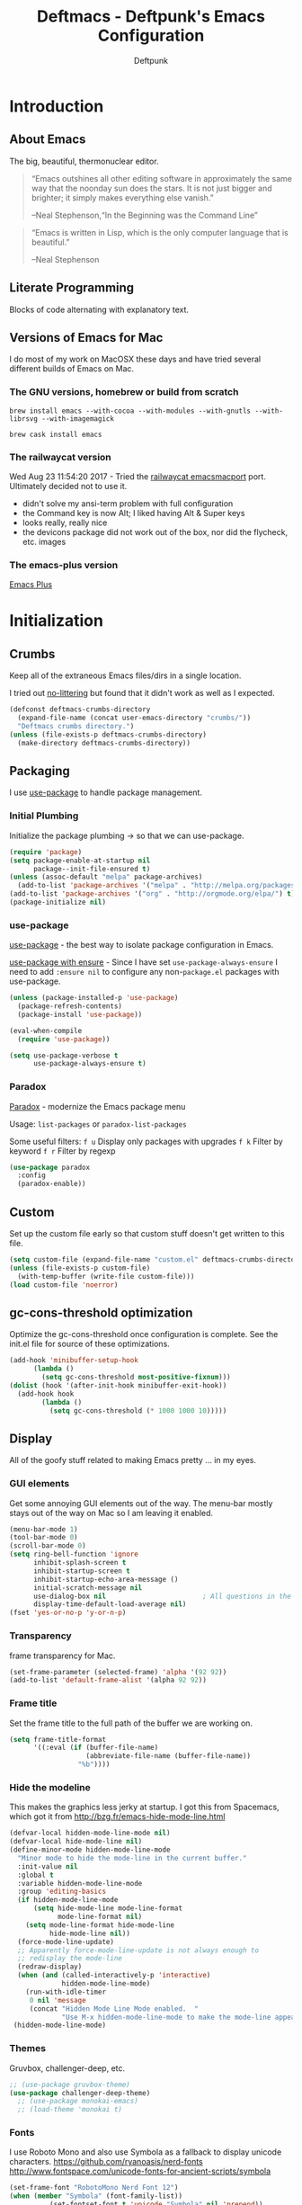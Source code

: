 #+TITLE: Deftmacs - Deftpunk's Emacs Configuration
#+AUTHOR: Deftpunk
#+STARTUP: content
#+OPTIONS: toc:4 :num:nil ^:nil
* Introduction
** About Emacs

The big, beautiful, thermonuclear editor.

#+begin_quote
“Emacs outshines all other editing software in approximately the same
way that the noonday sun does the stars. It is not just bigger and
brighter; it simply makes everything else vanish.”

--Neal Stephenson,“In the Beginning was the Command Line”
#+end_quote

#+begin_quote
“Emacs is written in Lisp, which is the only computer language that is
beautiful.”

--Neal Stephenson
#+end_quote

** Literate Programming

Blocks of code alternating with explanatory text.

** Versions of Emacs for Mac

I do most of my work on MacOSX these days and have tried several different builds
of Emacs on Mac.

*** The GNU versions, homebrew or build from scratch

=brew install emacs --with-cocoa --with-modules --with-gnutls --with-librsvg --with-imagemagick=

=brew cask install emacs=

*** The railwaycat version

Wed Aug 23 11:54:20 2017 - Tried the [[https://github.com/railwaycat/homebrew-emacsmacport][railwaycat emacsmacport]] port.  Ultimately decided
not to use it.

- didn't solve my ansi-term problem with full configuration
- the Command key is now Alt; I liked having Alt & Super keys
- looks really, really nice
- the devicons package did not work out of the box, nor did the flycheck, etc. images

*** The emacs-plus version

[[https://github.com/d12frosted/homebrew-emacs-plus][Emacs Plus]]

* Initialization
** Crumbs

Keep all of the extraneous Emacs files/dirs in a single location.

I tried out [[https://github.com/tarsius/no-littering][no-littering]] but found that it didn't work as well as I expected.

#+begin_src emacs-lisp :name crumbs
(defconst deftmacs-crumbs-directory
  (expand-file-name (concat user-emacs-directory "crumbs/"))
  "Deftmacs crumbs directory.")
(unless (file-exists-p deftmacs-crumbs-directory)
  (make-directory deftmacs-crumbs-directory))
#+end_src

** Packaging

I use [[https://github.com/jwiegley/use-package][use-package]] to handle package management.

*** Initial Plumbing

Initialize the package plumbing -> so that we can use-package.

#+begin_src emacs-lisp :name package-plumbing
(require 'package)
(setq package-enable-at-startup nil
      package--init-file-ensured t)
(unless (assoc-default "melpa" package-archives)
  (add-to-list 'package-archives '("melpa" . "http://melpa.org/packages/") t))
(add-to-list 'package-archives '("org" . "http://orgmode.org/elpa/") t)
(package-initialize nil)
#+end_src

*** use-package

[[https://github.com/jwiegley/use-package][use-package]] - the best way to isolate package configuration in Emacs.

[[https://emacs.stackexchange.com/questions/26810/why-doesnt-use-package-dired-work-for-me/26830#26830][use-package with ensure]] - Since I have set =use-package-always-ensure=
I need to add =:ensure nil= to configure any non-=package.el= packages
with use-package.

#+begin_src emacs-lisp :name use-package
(unless (package-installed-p 'use-package)
  (package-refresh-contents)
  (package-install 'use-package))

(eval-when-compile
  (require 'use-package))

(setq use-package-verbose t
      use-package-always-ensure t)
#+end_src

*** Paradox

[[https://github.com/Malabarba/paradox/][Paradox]] - modernize the Emacs package menu

Usage:
=list-packages= or =paradox-list-packages=

Some useful filters:
=f u= Display only packages with upgrades
=f k= Filter by keyword
=f r= Filter by regexp

#+begin_src emacs-lisp :name paradox
  (use-package paradox
    :config
    (paradox-enable))
#+end_src

** Custom

Set up the custom file early so that custom stuff doesn't get written to this file.

#+begin_src emacs-lisp :name custom
(setq custom-file (expand-file-name "custom.el" deftmacs-crumbs-directory))
(unless (file-exists-p custom-file)
  (with-temp-buffer (write-file custom-file)))
(load custom-file 'noerror)
#+end_src

** gc-cons-threshold optimization

Optimize the gc-cons-threshold once configuration is complete.  See the init.el file for source of these
optimizations.

#+begin_src emacs-lisp :name gc-cons-threshold
(add-hook 'minibuffer-setup-hook
	  (lambda ()
	    (setq gc-cons-threshold most-positive-fixnum)))
(dolist (hook '(after-init-hook minibuffer-exit-hook))
  (add-hook hook
	    (lambda ()
	      (setq gc-cons-threshold (* 1000 1000 10)))))
#+end_src

** Display

All of the goofy stuff related to making Emacs pretty ... in my eyes.

*** GUI elements

Get some annoying GUI elements out of the way.  The menu-bar mostly stays out of the way on Mac so I am
leaving it enabled.

#+begin_src emacs-lisp :name gui-elements
(menu-bar-mode 1)
(tool-bar-mode 0)
(scroll-bar-mode 0)
(setq ring-bell-function 'ignore
      inhibit-splash-screen t
      inhibit-startup-screen t
      inhibit-startup-echo-area-message ()
      initial-scratch-message nil
      use-dialog-box nil                        ; All questions in the minibuffer
      display-time-default-load-average nil)
(fset 'yes-or-no-p 'y-or-n-p)
#+end_src

*** Transparency

frame transparency for Mac.

#+begin_src emacs-lisp :name transparency
(set-frame-parameter (selected-frame) 'alpha '(92 92))
(add-to-list 'default-frame-alist '(alpha 92 92))
#+end_src

*** Frame title

Set the frame title to the full path of the buffer we are working on.

#+begin_src emacs-lisp :name frame-title
(setq frame-title-format
      '((:eval (if (buffer-file-name)
                   (abbreviate-file-name (buffer-file-name))
                 "%b"))))
#+end_src

*** Hide the modeline

This makes the graphics less jerky at startup.  I got this from Spacemacs, which got it from
http://bzg.fr/emacs-hide-mode-line.html

#+begin_src emacs-lisp :name hide modeline
(defvar-local hidden-mode-line-mode nil)
(defvar-local hide-mode-line nil)
(define-minor-mode hidden-mode-line-mode
  "Minor mode to hide the mode-line in the current buffer."
  :init-value nil
  :global t
  :variable hidden-mode-line-mode
  :group 'editing-basics
  (if hidden-mode-line-mode
      (setq hide-mode-line mode-line-format
            mode-line-format nil)
    (setq mode-line-format hide-mode-line
          hide-mode-line nil))
  (force-mode-line-update)
  ;; Apparently force-mode-line-update is not always enough to
  ;; redisplay the mode-line
  (redraw-display)
  (when (and (called-interactively-p 'interactive)
             hidden-mode-line-mode)
    (run-with-idle-timer
     0 nil 'message
     (concat "Hidden Mode Line Mode enabled.  "
             "Use M-x hidden-mode-line-mode to make the mode-line appear."))))
 (hidden-mode-line-mode)
#+end_src

*** Themes

Gruvbox, challenger-deep, etc.

#+begin_src emacs-lisp :name gruvbox
;; (use-package gruvbox-theme)
(use-package challenger-deep-theme)
  ;; (use-package monokai-emacs)
  ;; (load-theme 'monokai t)
#+end_src

*** Fonts

I use Roboto Mono and also use Symbola as a fallback to display unicode characters.
https://github.com/ryanoasis/nerd-fonts
http://www.fontspace.com/unicode-fonts-for-ancient-scripts/symbola

#+begin_src emacs-lisp :name fonts
(set-frame-font "RobotoMono Nerd Font 12")
(when (member "Symbola" (font-family-list))
	      (set-fontset-font t 'unicode "Symbola" nil 'prepend))
#+end_src

*** Spaceline dependencies

Some things that Spaceline and Spaceline-all-the-icons need before initializing.

[[https://github.com/domtronn/all-the-icons.el][all-the-icons]] - A utility package to collect various
Icon Fonts and propertize them within Emacs.

#+begin_src emacs-lisp :name all-the-icons.el
(use-package all-the-icons)
#+end_src

[[https://github.com/syohex/emacs-anzu][Anzu]] - Show the total number of search hits and where you are in the modeline.

#+begin_src emacs-lisp :name anzu
(use-package anzu
  :defer t
  :config
  (global-anzu-mode +1))
#+end_src

[[https://www.emacswiki.org/emacs/info+.el][info+]] - Extensions to info.el by Drew Adams.

#+begin_src emacs-lisp :name info+
(use-package info+)
#+end_src

*** Spaceline

[[https://github.com/TheBB/spaceline][Spaceline]] - The Powerline theme from Spacemacs

#+begin_src emacs-lisp :name Spaceline
(use-package spaceline)
(require 'spaceline-config)
(spaceline-emacs-theme)
(spaceline-helm-mode)
(spaceline-info-mode)  ; depends on info+

(spaceline-toggle-anzu-on)
(spaceline-toggle-auto-compile-on)
(spaceline-toggle-buffer-modified-on)
(spaceline-toggle-buffer-size-on)
(spaceline-toggle-buffer-id-on)
(spaceline-toggle-remote-host-on)
(spaceline-toggle-major-mode-on)
(spaceline-toggle-flycheck-error-on)
(spaceline-toggle-flycheck-warning-on)
(spaceline-toggle-flycheck-info-on)
(spaceline-toggle-minor-modes-on)
(spaceline-toggle-version-control-on)
(spaceline-toggle-which-function-on)
(spaceline-toggle-python-pyvenv-on)
(spaceline-toggle-selection-info-on)
(spaceline-toggle-buffer-encoding-abbrev-on)
(spaceline-toggle-line-column-on)
(spaceline-toggle-buffer-position-on)
(spaceline-toggle-projectile-root-on)

(spaceline-toggle-process-off)

(spaceline-compile)
#+end_src

*** spaceline-all-the-icons

[[https://github.com/domtronn/spaceline-all-the-icons.el][spaceline-all-the-icons]] - A Spaceline mode line theme using All The Icons for Emacs.

NOTE: The combination of Spaceline and spaceline-all-the-icons adds a significant amount of time to the
startup of Emacs.

#+begin_src emacs-lisp :name spaceline-all-the-icons
(use-package spaceline-all-the-icons
  :after spaceline
  :config
  (spaceline-all-the-icons--setup-package-updates)
  (spaceline-all-the-icons--setup-git-ahead)

  ;; enable some segments
  (spaceline-toggle-all-the-icons-bookmark-on)

  (spaceline-all-the-icons-theme))
#+end_src

** Libraries and general dependencies

*** Exec Path

[[https://github.com/purcell/exec-path-from-shell][exec-path-from-shell]] - Make Emacs use the $PATH set up by the users shell.
Load exec-path-from-shell early in case we need it.  Otherwise things like magit have a hard time
finding git in MacOSX.

#+begin_src emacs-lisp :name exec-path-from-shell
(use-package exec-path-from-shell
  :init
  (setq exec-path-from-shell-check-startup-files nil)
  ;; Set up correct PATH, etc. for Mac
  (when (memq window-system '(mac ns))
    (exec-path-from-shell-initialize)))
#+end_src

*** Crux

[[https://github.com/bbatsov/crux][Crux]] - A collection of ridiculously useful extensions.

#+begin_src emacs-lisp :name crux library
(use-package crux
  :config
  (crux-reopen-as-root-mode))
#+end_src

*** popwin

[[https://github.com/m2ym/popwin-el][popwin-el]] - A popup window manager for Emacs; helps with all of the windows that magically pop in and out.

#+begin_src emacs-lisp :name popwin
(use-package popwin
 :config
 (popwin-mode 1))
#+end_src

*** which-key

[[https://github.com/justbur/emacs-which-key][emacs-which-key]] - Displays available keybindings in a popup.

#+begin_src emacs-lisp :name which-key
(use-package which-key
    :defer t
    :init
    (setq which-key-idle-delay 0.5)
    (which-key-mode))
#+end_src

*** Deftmacs Libraries

Add my library of functions and miscellaneous.

#+begin_src emacs-lisp :name deftlisp
(defconst my-library (expand-file-name "lib" user-emacs-directory))
(add-to-list 'load-path my-library)
(require 'misc-functions)
#+end_src

** Defaults and Settings

What Operating System are we on?

#+begin_src emacs-lisp :name operating-systems
(defconst *is-a-mac* (eq system-type 'darwin))
(defconst *is-a-penguin* (eq system-type 'gnu/linux))
(defconst *is-a-windoze* (eq system-type 'windwos-nt))
#+end_src

*** Autosave

*** Backups

Change where all of the backup files go.  Usually Emacs dumps them in the current directory with a ~
ending, cluttering up the file system.  The following dumps in a directory under our crumbs directory.

#+begin_src emacs-lisp :name Backups
  (defconst deftmacs-backups-dir (expand-file-name "backups/" deftmacs-crumbs-directory))
  (make-directory deftmacs-backups-dir t)
  (setq backup-directory-alist `(("." . ,deftmacs-backups-dir)))
  (setq tramp-backup-directory-alist `(("." . ,deftmacs-backups-dir)))

  (setq backup-by-copying   t                         ; don't clobber symlinks
        delete-old-versions -1
        kept-new-versions   6
        kept-old-versions   2
        version-control     t)
#+end_src

*** Bells

Bells should never go off.

#+begin_src emacs-lisp :name bells
  (setq ring-bell-function 'ignore)
  (setq visible-bell t)
#+end_src

*** Clipboard

All of the mess that we have to do to make system clipboard access work.

#+begin_src emacs-lisp :name clipboard
  ;; Some functions from http://writequit.org/org/settings.html#sec-1
  ;; for copy/paste on a Mac.
  (setq x-select-enable-clipboard t
        x-select-enable-primary t
        x-select-request-type '(UTF8_STRING COMPOUND_TEXT TEXT STRING)
        save-interprogram-paste-before-kill t
        mouse-yank-at-point t)

  (defun copy-from-osx ()
    "Handle copy/paste intelligently on osx."
    (let ((pbpaste (purecopy "/usr/bin/pbpaste")))
      (if (and (eq system-type 'darwin)
               (file-exists-p pbpaste))
          (let ((tramp-mode nil)
                (default-directory "~"))
            (shell-command-to-string pbpaste)))))

  (defun paste-to-osx (text &optional push)
    (let ((process-connection-type nil))
      (let ((proc (start-process "pbcopy" "*Messages*" "/usr/bin/pbcopy")))
        (process-send-string proc text)
        (process-send-eof proc))))

  (setq interprogram-cut-function 'paste-to-osx
        interprogram-paste-function 'copy-from-osx)
#+end_src

*** Comment column

Column to indent right-margins to.

#+begin_src emacs-lisp :name Emacs defaults
  (setq-default comment-column 79)
#+end_src

*** Compilation

#+begin_src emacs-lisp :name compilation
  (setq compilation-context-lines 2
        compilation-error-screen-columns nil
        compilation-scroll-output t)
#+end_src

*** Cursors

Cursors should *NEVER* blink.

#+begin_src emacs-lisp :name cursors
  (blink-cursor-mode 0)
  (when (display-graphic-p)
    (setq-default cursor-type 'box))
  (setq x-stretch-cursor 1)          ; draw the block cursor as wide as the glyph under it.
#+end_src

*** Encoding

Set all the things to utf-8

#+begin_src emacs-lisp :name Encoding
(setq locale-coding-system 'utf-8)
(set-terminal-coding-system 'utf-8)
(set-keyboard-coding-system 'utf-8)
(set-selection-coding-system 'utf-8)
(prefer-coding-system 'utf-8)
(set-language-environment "UTF-8")
#+end_src

*** Files and buffers

#+begin_src emacs-lisp :name files and buffers
  (setq kill-read-only-ok                  t            ; don't error when killing a read-only text
        large-file-warning-threshold       100000000    ; warn when opening files bigger than 100MB
        confirm-nonexistent-file-or-buffer nil          ; don't ask to create files/buffers
        )

  ;; don't ask to kill buffers
  (setq kill-buffer-query-functions
        (remq 'process-kill-buffer-query-function
              kill-buffer-query-functions))
#+end_src

*** Fringe

Set the left fringe width to something big enough for line numbers, flycheck and git-gutter

#+begin_src emacs-lisp :name fringe-width
  (setq-default left-fringe-width 15)
#+end_src

*** Miscellaneous settings

#+begin_src emacs-lisp :name miscellaneous settings
  ;; Enable disabled commands
  ;; To protect new users from destructive commands, some commands are turned
  ;; off by default, turn them back on.
  (setq disabled-command-function nil)

  ;; Some miscellaneous settings
  (setq transient-mark-mode   t                     ; if you change focus disable the current mark
        line-move-visual      t                     ; move around lines based on how they are displayed
        random                t                     ; seed the random number generator
        apropos-do-all        t                     ; search for everything.
        fill-column           105
        recenter-positions    '(top middle bottom)  ; make =C-l= start at the top instead of the middle.
        )

  (setq tab-always-indent 'complete
        confirm-nonexistent-file-or-buffer nil   ; don't ask to create a buffer
        vc-follow-symlinks t                     ; follow symlinks automatically
        recentf-max-saved-items 5000             ; same up to 5000 recent files
        eval-expression-print-length nil         ; do not truncate printed expressions
        eval-expression-print-level nil          ; print nested expressions
        kill-ring-max 5000                       ; truncate kill ring after 5000 entries
        mark-ring-max 5000                       ; truncate mark ring after 5000 entries
        load-prefer-newer t                      ; prefer newer .el instead of the .elc
        switch-to-buffer-preserve-window-point t
        )

  ;; don't ask to kill buffers
  (setq kill-buffer-query-functions
        (remq 'process-kill-buffer-query-function
              kill-buffer-query-functions))


  ;;
  (setq set-mark-command-repeat-pop 't)
#+end_src

*** Mouse

#+begin_src emacs-lisp :name Emacs defaults
  (setq mouse-yank-at-point nil                  ; yank at mouse click
        confirm-nonexistent-file-or-buffer nil   ; don't ask to create files/buffers
        make-pointer-invisible t                 ; hide the mouse while typing
        )
#+end_src

*** Scrolling

Smooth scrolling is another detail that is somehow a mess in Emacs.

#+begin_src emacs-lisp :name scrolling
  (setq scroll-margin                    0
        scroll-conservatively            100000
        scroll-preserve-screen-position  1
        mouse-wheel-scroll-amount '(1 ((shift) . 5) ((control))) ;make mouse scrolling smooth
        )
#+end_src

*** tabs vs spaces

That other religious war - tabs and spaces - I am on team spaces.

#+begin_src emacs-lisp :name spaces
  (setq-default tab-width 4)
  (setq-default indent-tabs-mode nil)
  (setq c-basic-offset 4)
#+end_src

** Emacs minor modes

Configuration for Emacs minor modes that come with Emacs.

*** abbreviations

#+begin_src emacs-lisp :name abbreviations
  (setq abbrev-file-name (expand-file-name "abbrev_defs" user-emacs-directory)
        default-abbrev-mode t
        save-abbrevs 'silently)
  (diminish 'abbrev-mode)
#+end_src

*** auto-fill

#+begin_src emacs-lisp :name auto-fill
  (diminish 'auto-fill-mode)
  (diminish 'auto-fill-function)
#+end_src

*** auto-revert

Automatically reload a file if its changed outside of Emacs.

#+begin_src emacs-lisp :name auto-revert
  (global-auto-revert-mode 1)
  (diminish 'auto-revert-mode)
#+end_src

*** bookmarks

#+begin_src emacs-lisp :name bookmarks
  (setq bookmark-default-file (expand-file-name "bookmarks" user-emacs-directory))
  (use-package bookmark+
    :config
    (setq bookmark-version-control t
          bookmark-save-flag 1))
#+end_src

*** debugger

#+begin_src emacs-lisp :name debugger
  ;; Hurray!  The debugger displays line numbers!!  Thank you
  ;; https://github.com/wasamasa/dotemacs/blob/master/init.org
  (with-eval-after-load 'debug
    (defun debugger-setup-buffer (debugger-args)
      "Initialize the `*Backtrace*' buffer for entry to the debugger.
                            That buffer should be current already."
      (setq buffer-read-only nil)
      (erase-buffer)
      (set-buffer-multibyte t)        ;Why was it nil ?  -stef
      (setq buffer-undo-list t)
      (let ((standard-output (current-buffer))
            (print-escape-newlines t)
            (print-level 8)
            (print-length 50))
        (backtrace))
      (goto-char (point-min))
      (delete-region (point)
                     (progn
                       (search-forward "\n  debug(")
                       (forward-line (if (eq (car debugger-args) 'debug)
                                         2    ; Remove implement-debug-on-entry frame.
                                       1))
                       (point)))
      (insert "Debugger entered")
      ;; lambda is for debug-on-call when a function call is next.
      ;; debug is for debug-on-entry function called.
      (pcase (car debugger-args)
        ((or `lambda `debug)
         (insert "--entering a function:\n"))
        ;; Exiting a function.
        (`exit
         (insert "--returning value: ")
         (setq debugger-value (nth 1 debugger-args))
         (prin1 debugger-value (current-buffer))
         (insert ?\n)
         (delete-char 1)
         (insert ? )
         (beginning-of-line))
        ;; Debugger entered for an error.
        (`error
         (insert "--Lisp error: ")
         (prin1 (nth 1 debugger-args) (current-buffer))
         (insert ?\n))
        ;; debug-on-call, when the next thing is an eval.
        (`t
         (insert "--beginning evaluation of function call form:\n"))
        ;; User calls debug directly.
        (_
         (insert ": ")
         (prin1 (if (eq (car debugger-args) 'nil)
                    (cdr debugger-args) debugger-args)
                (current-buffer))
         (insert ?\n)))
      ;; After any frame that uses eval-buffer,
      ;; insert a line that states the buffer position it's reading at.
      (save-excursion
        (let ((tem eval-buffer-list))
          (while (and tem
                      (re-search-forward "^  eval-\\(buffer\\|region\\)(" nil t))
            (beginning-of-line)
            (insert (format "Error at line %d in %s: "
                            (with-current-buffer (car tem)
                              (line-number-at-pos (point)))
                            (with-current-buffer (car tem)
                              (buffer-name))))
            (pop tem))))
      (debugger-make-xrefs)))
#+end_src

*** delete-selection-mode

Turn this on so that we can delete regions using the *Delete* key

#+begin_src emacs-lisp :name delete-selection-mode
  (delete-selection-mode 1)
#+end_src

*** Dired

Directory listing in Emacs.

#+begin_src emacs-lisp :name Dired
  (use-package dired
    :ensure nil
      :init
      ;; Omit the . and .. files.
      (setq-default dired-omit-mode t)
      (setq-default dired-omit-verbose nil)
      (setq-default dired-omit-files "^\\.$\\|^\\.\\.$")

      ;; Use gls on a Mac
      (when *is-a-mac*
        (if (executable-find "gls")
            (progn
              (setq insert-directory-program "gls")
              (setq dired-listing-switches "-lFaGh1v --group-directories-first"))
          (setq dired-listing-switches "-ahlF"))))
#+end_src

**** dired-subtree

[[https://github.com/Fuco1/dired-hacks#dired-subtree][dired-subtree]] - Show subtree under directory in dired

#+begin_src emacs-lisp :name dired-subtree
(use-package dired-subtree
  :config
  (bind-keys :map dired-mode-map
             ("i" . dired-subtree-insert)
             (";" . dired-subtree-remove)))
#+end_src

**** WDired

Writeable Dired - Edit a Dired buffer just like any other bother using a binding.

Mastering Emacs has a good article on its configuration and usage - [[https://masteringemacs.org/article/wdired-editable-dired-buffers][WDired]]

#+begin_src emacs-lisp :name wdired
  (use-package wdired
    :init
    (setq wdired-allow-to-change-permissions t
          wdired-use-interactive-rename t
          wdired-confirm-overwrite t
          wdired-use-dired-vertical-movement t))
#+end_src

**** peep-dired

[[https://github.com/asok/peep-dired][peep-dired]] - Preview files from dired.

#+begin_src emacs-lisp :name peep-dired
  (use-package peep-dired
    :ensure t
    :defer t
    :bind (:map dired-mode-map
                ("P" . peep-dired))
    :init
    (setq peep-dired-cleanup-on-disable t
          peep-dired-cleanup-eagerly t
          peep-dired-enable-on-directories t
          peep-dired-ignored-extensions '("mkv" "iso" "mp4" "pyc")))
#+end_src

*** ediff

I really like ediff but I want the split to be vertical not horizontal -
perversly, in Emacs, "horizontal" is vertical everywhere else.

[[https://coderwall.com/p/mcrwag/use-magit-ediff-to-resolve-merge-conflicts][magit + ediff]] - Use the two together to resolve merge conflicts.

#+begin_src emacs-lisp :name ediff
  (use-package ediff
    :defer t
    :init
    (setq ediff-split-window-function 'split-window-horizontally
          ediff-use-long-help-message 1
          ediff-diff-options "-w"

          ;; This makes the control panel show up inside the original frame.
          ediff-window-setup-function 'ediff-setup-windows-plain)
    :config
    (add-hook 'ediff-after-quit-hook-internal 'winner-undo))
#+end_src

*** eldoc

minibuffer hints when working with emacs lisp.

#+begin_src emacs-lisp :name eldoc
  (use-package "eldoc"
    :diminish eldoc-mode
    :commands turn-on-eldoc-mode
    :defer t
    :init
    (setq eldoc-idle-delay 0.1))
#+end_src

*** eww

[[https://www.gnu.org/software/emacs/manual/html_node/eww/index.html#Top][Emacs Web Wowser]] - The Emacs web browser

#+begin_src emacs-lisp :name eww
  (use-package eww
    :defer t
    :config
    (define-key eww-mode-map "o" 'eww)
    (define-key eww-mode-map "O" 'eww-browse-with-external-browser)

    ;; https://github.com/m00natic/eww-lnum
    (use-package eww-lnum
      :defer t
      :init
      (eval-after-load "eww"
        '(progn
           (define-key eww-mode-map "f" 'eww-lnum-follow)
           (define-key eww-mode-map "F" 'eww-lnum-universal)))))
#+end_src

*** finder

Adds a neat way to look at just the Commentary section - http://irreal.org/blog/?p=6248

#+begin_src emacs-lisp :name finder
  (use-package finder
    :bind (
           :map help-mode-map
           ("C-c" . finder-commentary)
           ("C-l" . find-library)))
#+end_src

*** Help Mode

Some packages and utilities to help with Help Mode

**** help+

[[https://www.emacswiki.org/emacs/help+.el][help+]]

The following bindings are made here:

   `C-h u'      `manual-entry'
   `C-h C-a'    `apropos'
   `C-h C-l'    `locate-library'
   `C-h RET'    `help-on-click/key'
   `C-h M-a'    `apropos-documentation'
   `C-h M-o'    `pop-to-help-toggle'
   `C-h C-M-a'  `tags-apropos'
   [mouse-1]    `mouse-help-on-click' (non-mode-line)
   [mouse-1]    `mouse-help-on-mode-line-click' (mode-line)

#+begin_src emacs-lisp :name help-plus
  (use-package help+)
#+end_src

**** help-fns

[[https://www.emacswiki.org/emacs/help-fns+.el][help-fns]]

Keys bound here:

   `C-h B'      `describe-buffer'
   `C-h c'      `describe-command'     (replaces `describe-key-briefly')
   `C-h o'      `describe-option'
   `C-h C-c'    `describe-key-briefly' (replaces `C-h c')
   `C-h C-o'    `describe-option-of-type'
   `C-h M-c'    `describe-copying'     (replaces `C-h C-c')
   `C-h M-f'    `describe-file'
   `C-h M-k'    `describe-keymap'
   `C-h M-l'    `find-function-on-key'

   #+begin_src emacs-lisp :name help-fns
     (use-package help-fns+)
   #+end_src
*** info

Do some fancy things with Info docs.  The "o" character in the Info mode map
triggers ace-link.

#+begin_src emacs-lisp :name Info
  (use-package info
    :bind (:map Info-mode-map
                ("h" . backward-char)
                ("l" . forward-char)
                ("g" . beginning-of-buffer)
                ("G" . end-of-buffer)
                ("j" . next-line)
                ("k" . previous-line)
                ("a" . beginning-of-line)
                ("e" . end-of-line)
                ("]" . ora-para-down)
                ("[" . ora-para-up)))
#+end_src

*** midnight

Clean up obsolete buffers.

#+begin_src emacs-lisp :name midnight
  (use-package midnight)
#+end_src

*** saveplace

Save our position between sessions

#+begin_src emacs-lisp :name saveplace
  (use-package saveplace
    :init
    ;; Keep Emacs from being slow to exit after enabling saveplace.
    (setq save-place-forget-unreadable-files nil)
    (setq save-place-file (expand-file-name "savedplaces" deftmacs-crumbs-directory))
    :config
    (save-place-mode 1))
#+end_src

*** size-inidication-mode

Show the file size.

#+begin_src emacs-lisp :name size-indication-mode
  (size-indication-mode t)
  (diminish 'size-indication-mode)
#+end_src

*** visual-line-mode

"Soft" wrapping of lines

#+begin_src emacs-lisp :name visual-line-mode
;; Little arrows in the fringe.
(setq visual-line-fringe-indicators '(left-curly-arrow right-curly-arrow))
#+end_src

*** whitespace

Manage and show whitespace.

#+begin_src emacs-lisp :name whitespace
  (use-package whitespace
    :defer t
    :diminish global-whitespace-mode
    :init
    (progn
      (setq whitespace-style '(face tabs trailing lines tab-mark)
            whitespace-line-column 105))
    :config
    (progn
      (add-hook 'prog-mode-hook '(lambda ()
                                   (setq show-trailing-whitespace 1)))))
#+end_src

Delete trailing whitespace just before saving.

#+begin_src emacs-lisp :name trailing_whitespace
  (add-hook 'before-save-hook 'delete-trailing-whitespace)
#+end_src

*** Winner mode

THis is handy for when window splits go off the rails or you want to get the
original split layout back.

#+begin_src emacs-lisp :name winner mode
  (winner-mode 1)
#+end_src

** Highlighting

Non mode or file type specific highlighting, e.g. numbers, current
line, etc.

*** beacon

[[https://github.com/Malabarba/beacon][Never lose your cursor again]]

#+begin_src emacs-lisp :name beacon
  (use-package beacon
    :config
    (beacon-mode 1))
#+end_src

*** Current line

#+begin_src emacs-lisp :name highlight current line
  (global-hl-line-mode 1)
#+end_src

*** Escape sequences

[[https://github.com/dgutov/highlight-escape-sequences/blob/master/highlight-escape-sequences.el][highlight-escape-sequences]] - what the title says.

#+begin_src emacs-lisp :name highlight-escape
  (use-package highlight-escape-sequences
    :defer t
    :init
    (add-hook 'prog-mode-hook 'hes-mode)
    :config
    (put 'hes-escape-backslash-face 'face-alias 'font-lock-builtin-face)
    (put 'hes-escape-sequence-face 'face-alias 'font-lock-builtin-face)
    )
#+end_src

*** Numbers

[[https://github.com/Fanael/highlight-numbers][highlight-numbers]] - Highlight numeric literals in source code.

#+begin_src emacs-lisp :name highlight-numbers
  (use-package highlight-numbers
    :defer t
    :init (add-hook 'prog-mode-hook #'highlight-numbers-mode))
#+end_src

*** Parenthesis

#+begin_src emacs-lisp :name highlight parenthesis
  (setq show-paren-delay 0)
  (show-paren-mode 1)
#+end_src

*** Quotes

[[https://github.com/Fanael/highlight-quoted][highlight-quoted]] - Highlight Lisp quotes and quoted symbols

#+begin_src emacs-lisp :name highlight-quoted
  (use-package highlight-quoted
    :config
    (add-hook 'emacs-lisp-mode-hook 'highlight-quoted-mode))
#+end_src

*** Symbols

[[https://github.com/gennad/auto-highlight-symbol][highlight-symbol]] - Highlight the symbol under point.

#+begin_src emacs-lisp :name highlight-symbol
  (use-package auto-highlight-symbol
    :diminish auto-highlight-symbol-mode
    :init
    (setq ahs-case-fold-search nil
          ahs-default-range 'ahs-range-whole-buffer
          ahs-idle-interval 0.25
          ahs-inhibit-face-list nil)
    (add-hook 'prog-mode-hook 'auto-highlight-symbol-mode)
    ;; but a box around the face.
    (custom-set-faces `(ahs-face ((t (:box t)))))
    (custom-set-faces `(ahs-definition-face ((t (:box t)))))
    (custom-set-faces `(ahs-plugin-whole-buffer-face ((t (:box t)))))
    )

  (defun toggle-auto-highlight-symbol ()
    "Toggle the auto-highlight-symbol-mode"
    (interactive)
    (if auto-highlight-symbol-mode
        (auto-highlight-symbol-mode -1)
      (auto-highlight-symbol-mode)))
#+end_src

*** Volatile highlights

[[https://www.emacswiki.org/emacs/VolatileHighlights][Volatile highlights]] - temporarily highlights changes to the buffer associated with certain commands that
add blocks of text at once. An example is that if you paste (yank) a block of text, it will be
highlighted until you press the next key.

#+begin_src emacs-lisp :naame volatile-highlights
  (use-package volatile-highlights
    :config
    (volatile-highlights-mode 1))
#+end_src
*** Window changes

Indicate buffer boundaries and scrolling.

#+begin_src emacs-lisp :name window changes
  (setq-default inidicate-buffer-boundaries 'right)
#+end_src

** Org mode

The manual: [[http://orgmode.org/manual/index.html][Org Manual]]

[[http://orgmode.org/manual/Easy-templates.html#Easy-templates][Easy templates:]]

<s <TAB> expands/completes the 'src' block
<e <TAB> -> example block
<q <TAB> -> quote
<v <TAB> -> verse; renders block quotes and newline breaks

Possibilities for adding unicode characters:
http://heikkil.github.io/blog/2015/03/22/hydra-for-unicode-input-in-emacs/
http://thewanderingcoder.com/2015/03/emacs-org-mode-styling-non-smart-quotes-zero-width-space-and-tex-input-method/

Markup:

http://ergoemacs.org/emacs/emacs_org_markup.html

*** library of functions for Org mode

TODO: Change the size or the screenshot before pasting it in.

#+begin_src emacs-lisp :name deftmacs-org-functions
  ;; Modified from -> http://stackoverflow.com/a/31868530
  (defun defmacs::org-paste-screenshot ()
    "Paste the screenshot previously taken by the OS."
    (interactive)
    (org-display-inline-images)
    (setq filename
          (concat
           (make-temp-name
            (concat (file-name-nondirectory (buffer-file-name))
                    "_imgs/"
                    (format-time-string "%Y%m%d_%H%M%S_")) ) ".png"))
    (unless (file-exists-p (file-name-directory filename))
      (make-directory (file-name-directory filename)))
                                          ; take screenshot
    (if (eq system-type 'darwin)
        (call-process "pngpaste" nil nil nil filename))
                                          ;(call-process "screencapture" nil nil nil "-i" filename))
    (if (eq system-type 'gnu/linux)
        (call-process "import" nil nil nil filename))
                                          ; insert into file if correctly taken
    (if (file-exists-p filename)
        (insert (concat "[[file:" filename "]]"))))
#+end_src

*** Initial configuration

#+begin_src emacs-lisp :name Org mode
  (use-package org-plus-contrib
    :defer t
    :mode (("\\.org$" . org-mode))
    :init
    (setq org-startup-indented t
          org-startup-folded "showall"
          org-ellipsis "⤵"              ;; Make the outline fold more compact.
          )

    ;; Modifications to Org mode Speed Keys - from Sacha Chau
    ;; To list all of the Speed Keys, go to the begining of a header and press ?
    (defun my/org-use-speed-commands-for-headings-and-lists ()
      "Activate speed commands on list items too."
      (or (and (looking-at org-outline-regexp) (looking-back "^\**"))
          (save-excursion (and (looking-at (org-item-re)) (looking-back "^[ \t]*")))))
    (setq org-use-speed-commands 'my/org-use-speed-commands-for-headings-and-lists)

    :config

    ;; Some general configuration.
    (add-hook 'org-mode-hook (lambda ()
                                (visual-line-mode 1)  ;; soft wrap
                                (setq fill-column 120))))
  (eval-after-load 'org-mode
    (diminish 'org-indent-mode))
#+end_src

*** Tags

Display TAGS from column 72

#+begin_src emacs-lisp :name org-tags
  (setq org-tags-column -72)
#+end_src

*** org-bullets

[[https://github.com/sabof/org-bullets][org-bullets]] - UTF-8 bullets for org-mode bullets

#+begin_src emacs-lisp :name org-bullets
(use-package org-bullets
  :defer t
  :init
  (add-hook 'org-mode-hook (lambda ()
                             (org-bullets-mode 1))))
#+end_src

*** org-download

[[https://github.com/abo-abo/org-download][org-download]] - Drag/drop/download images into Org

#+begin_src emacs-lisp :name org-download
  (use-package org-download)
#+end_src

** Navigation

*** ace-link

[[https://github.com/abo-abo/ace-link][ace-link]] - Select a link to jump to in Info, help, woman, org or eww modes

#+begin_src emacs-lisp :name ace-link
  (use-package ace-link
    :commands ace-link-setup-default
    :init (ace-link-setup-default))
#+end_src

*** ace-window

[[https://github.com/abo-abo/ace-window][ace-window]] - Selecting a window to switch to

#+begin_src emacs-lisp :name ace-window
(use-package ace-window
  :defer t
  :config
  (setq aw-keys '(?a ?s ?d ?f ?j ?k ?l)
	aw-leading-char-style 'path)
  (set-face-attribute 'aw-leading-char-face nil :height 3.0))
#+end_src

*** counsel/ivy/avy/swiper

[[https://github.com/abo-abo/swiper][avy, ivy, counsel and swiper]] - avy, ivy, counsel and swiper from the great abo-abowho also came up with hydra.

- Ivy, a generic completion mechanism for Emacs.
- Counsel, a collection of Ivy-enhanced versions of common Emacs commands.
- Swiper, an Ivy-enhanced alternative to isearch.

#+begin_src emacs-lisp :name counsel
(use-package counsel
    :bind (("C-h f" . counsel-describe-function)
           ("C-h v" . counsel-describe-variable)
           ("C-h i" . counsel-info-lookup-symbol)))
#+end_src

#+begin_src emacs-lisp :name swiper
(use-package swiper
    :bind (:map ivy-minibuffer-map
                ("C-w" . ivy-yank-word)
                ([escape] . minibuffer-keyboard-quit))
    :config
    (ivy-mode 1))
#+end_src

#+begin_src emacs-lisp :name avy
(use-package avy
    :config
    (setq avy-background t
          avy-all-windows nil))
#+end_src

*** Helm

[[https://github.com/emacs-helm-helm][Helm]]

#+begin_src emacs-lisp :name Helm
  (use-package helm
    :init
  ;  (use-package helm-config)
   ; (use-package helm-man)
   ; (use-package helm-org)
   ; (use-package helm-mt)
   ; (use-package helm-ring)
    (use-package helm-ag
      :init
      (setq helm-ag-fuzzy-match t
            helm-ag-use-agignore t
            helm-ag-command-option "--ignore-dir elpa"))

    ;; options
    (setq helm-idle-delay                        0.0    ; Update fast sources immediately (doesn't).
          helm-move-to-line-cycle-in source
          helm-input-idle-delay                  0.01   ; This actually updates things reeeelatively quickly.
          helm-quick-update                      t
          helm-M-x-requires-pattern              nil
          helm-candidate-number-limit            99     ; Setting this above 100 will slow down fuzzy matching
          helm-autoresize-max-height             45     ; Set the max window height to 45% of current frame.
          helm-mode-fuzzy-match                  t      ; Turn on fuzzy matching for buffers, semantic, recentf
          helm-completion-in-region-fuzzy-match  t      ; Completion, imenu, apropos, M-x
          helm-buffer-skip-remote-checking       t      ; Ignore checking if file exists on remote files, ie. Tramp
          helm-tramp-verbose                     6      ; See Tramp messages in helm
          helm-ff-skip-boring-files              t)

    (helm-autoresize-mode t)

    ;; helm-ag and find-grep in find-files or helm-mini
    (when (executable-find "ag")
      (setq helm-grep-default-command "ag "))

    ;; Save the current position to mark ring when jumping around.
    (add-hook 'helm-goto-line-before-hook 'helm-save-current-pos-to-mark-ring)

    (helm-mode))
#+end_src

*** Projectile

[[https://github.com/bbatsov/projectile][Projectile]] for sane project management.

#+begin_src emacs-lisp :name Projectile
  (use-package projectile
    :defer t
    :commands (projectile-project-root)
    :init (add-hook 'after-init-hook 'projectile-global-mode)
    :config
    (setq projectile-globally-ignored-file-suffixes '("*.pyc"  "*.class"))
    (setq projectile-completion-system 'ivy
          projectile-enable-caching t
          projectile-use-git-grep t
          ;; projectile-indexing-method 'native
          projectile-remember-window-configs t
          projectile-switch-project-action 'projectile-find-file)
    (add-to-list 'projectile-globally-ignored-files ".DS_Store")
    (add-to-list 'projectile-globally-ignored-files "*.i")
    (setq projectile-globally-ignored-directories
          (append projectile-globally-ignored-directories '(".git"
                                                            ".hg"
                                                            ".cache"
                                                            "__pycache__"
                                                            ".mypy_cache"
                                                            "elpa")))
    )
#+end_src

***** helm-projectile

[[http://tuhdo.github.io/helm-projectile.html][helm-projectile]] use helm to
find files & buffers in projectile with a good explanation [[http://tuhdo.github.io/helm-projectile.html][Exploring large projects]]

#+begin_src emacs-lisp :name helm-projectile
  (use-package helm-projectile
    :defer t
    :config
    (setq helm-projectile-sources-list
          '(helm-source-projectile-projects
            helm-source-projectile-recentf-list
            helm-source-projectile-buffers-list
            helm-source-projectile-files-list))
    (helm-projectile-on))

  (setq projectile-indexing-method 'native)
#+end_src

** Completion

*** Company

[[http://company-mode.github.io/][Company Completion]] - text completion framework.

#+begin_src emacs-lisp :name company
    (use-package company
      :defer t
      :diminish company-mode
      :bind (:map company-active-map
                 ("M-n" . nil)
                 ("M-p" . nil)
                 ([tab] . company-complete)
                 ("C-n" . company-select-next)
                 ("C-p" . company-select-previous)
                 ("C-;" . helm-company))
      :init
      (setq company-idle-delay 0.1
            company-tooltip-limit 99
            company-minimum-prefix-length 2
            company-echo-delay 0                ; Remove annoying blinking
            company-selection-wrap-around t
            company-show-numbers t
            ;; change the navigation direction if the popup is near the bottom of
            ;; of the window
            company-tooltip-flip-when-above t
            company-dabbrev-downcase nil
            company-dabbrev-code-everywhere t
            company-backends '((company-capf
                                company-dabbrev
                                company-dabbrev-code)))

  ;; The current candidate isn't displayed inline except when there's only one
  ;; left. You can rectify this by switching out
  ;; company-preview-if-just-one-frontend for company-preview-frontend:
  ;; (setq company-frontends
  ;;       '(company-pseudo-tooltip-unless-just-one-frontend
  ;;         company-preview-frontend
  ;;         company-echo-metadata-frontend))

  ;; (setq company-auto-complete nil)

      :config
      (use-package helm-company
        :bind (:map company-mode-map
                 ("C-;" . helm-company)))

      (global-company-mode))
#+end_src

**** company-jedi

[[https://github.com/syohex/emacs-company-jedi][company-jedi]] - a company mode completion backend for Python Jedi.

Use a python-mode-hook to add company-jedi backend as a local variable when
python files are opened.

#+begin_src emacs-lisp :name company-jedi
    (use-package company-jedi
      :defer t)
#+end_src

**** company-quickhelp

[[https://github.com/expez/company-quickhelp][company-quickhelp]] - Documentation popup for company mode.

#+begin_src emacs-lisp :name company-quickhelp
  (use-package company-quickhelp
    :init
    (setq company-quickhelp-delay 1.0
          company-quickhelp-max-lines 30)
    :config (company-quickhelp-mode 1))
#+end_src

** Version Control

*** Settings

Follow symlinks

#+begin_src emacs-lisp :name follow symlinks
  (setq vc-follow-symlinks t)
#+end_src

*** git-gutter

[[https://github.com/syohex/emacs-git-gutter][git-gutter]] - highlight uncomitted changes to the buffer - works with Hg & Git.

#+begin_src emacs-lisp :name git-gutter
  (use-package git-gutter
    :commands global-git-gutter-mode
    :diminish git-gutter-mode
    :init
    (setq git-gutter:update-interval 0.1
          git-gutter:ask-p nil
          git-gutter:verbosity 0
          git-gutter:handled-backends '(git))

    (add-hook 'git-gutter:update-hooks 'magit-after-revert-hook)
    (add-hook 'git-gutter:update-hooks 'magit-not-reverted-hook)
    (add-hook 'git-gutter:update-hooks 'vc-checkin-hook)
    (add-hook 'git-gutter:update-hooks 'focus-in-hook)
    (add-hook 'git-gutter:update-hooks 'auto-revert-mode-hook)
    (add-hook 'git-gutter:update-hooks 'after-revert-hook)
    (global-git-gutter-mode 1))

  (use-package fringe-helper
    :load-path "~/tmp/fringe-helper.el")

  (use-package git-gutter-fringe)
  (require 'git-gutter-fringe)

  ;; Update git-gutter on focus (in case I was using git externally) - from hlissner's emacs config.
  (add-hook 'focus-in-hook #'git-gutter:update-all-windows)

  (set-face-foreground 'git-gutter-fr:modified "blue3")
  (set-face-foreground 'git-gutter:modified "blue3")
#+end_src

**** git-gutter hunks and ivy mode

[[http://blog.binchen.org/posts/enhance-emacs-git-gutter-with-ivy-mode.html][git-gutter and ivy mode]] - traverse git-gutter hunks using ivy mode.

#+begin_src emacs-lisp :name git-gutter and ivy
  (require 'ivy)
  (require 'git-gutter)

  (defun my-reshape-git-gutter (gutter)
    "Re-shape gutter for `ivy-read'."
    (let* ((linenum-start (aref gutter 3))
           (linenum-end (aref gutter 4))
           (target-line "")
           (target-linenum 1)
           (tmp-line "")
           (max-line-length 0))
      (save-excursion
        ;; find out the longest stripped line in the gutter
        (while (<= linenum-start linenum-end)
          (goto-line linenum-start)
          (setq tmp-line (replace-regexp-in-string "^[ \t]*" ""
                                                   (buffer-substring (line-beginning-position)
                                                                     (line-end-position))))
          (when (> (length tmp-line) max-line-length)
            (setq target-linenum linenum-start)
            (setq target-line tmp-line)
            (setq max-line-length (length tmp-line)))

          (setq linenum-start (1+ linenum-start))))
      ;; build (key . linenum-start)
      (cons (format "%s %d: %s"
                    (if (eq 'deleted (aref gutter 1)) "-" "+")
                    target-linenum target-line)
            target-linenum)))

  (defun my-goto-git-gutter ()
    (interactive)
    (if git-gutter:diffinfos
        (let* ((collection (mapcar 'my-reshape-git-gutter
                                   git-gutter:diffinfos)))
          (ivy-read "git-gutters:"
                    collection
                    :action (lambda (linenum)
                              (goto-line linenum))))
      (message "NO git-gutters!")))
#+end_src

*** git-messenger

[[https://github.com/syohex/emacs-git-messenger][git-messenger]] provides a function that pops up the commit message of the current
line.  Useful for quickly seeing why a line has changed.

#+begin_src emacs-lisp :name git-messenger
(use-package git-messenger
  :defer t
  :init
  (progn
    (setq git-messenger:show-detail t
          git-messenger:handled-backends '(git)))
  :config (define-key git-messenger-map (kbd "m") 'git-messenger:copy-message))
#+end_src

*** git-timemachine

[[https://github.com/pidu/git-timemachine][git-timemachine]] - allows you to go back and forth to the revisions of a file.

#+begin_src emacs-lisp :name git-timemachine
(use-package git-timemachine
  :defer t
  :bind ("C-c t" . git-timemachine))

;; From redguardtoo - http://blog.binchen.org/posts/new-git-timemachine-ui-based-on-ivy-mode.html
(defun my-git-timemachine-show-selected-revision ()
  "Show last (current) revision of file."
  (interactive)
  (let (collection)
    (setq collection
          (mapcar (lambda (rev)
                    ;; re-shape list for the ivy-read
                    (cons (concat (substring (nth 0 rev) 0 7) "|" (nth 5 rev) "|" (nth 6 rev)) rev))
                  (git-timemachine--revisions)))
    (ivy-read "commits:"
              collection
              :action (lambda (rev)
                        (git-timemachine-show-revision rev)))))

(defun my-git-timemachine ()
  "Open git snapshot with the selected version.  Based on ivy-mode."
  (interactive)
  (unless (featurep 'git-timemachine)
    (require 'git-timemachine))
  (git-timemachine--start #'my-git-timemachine-show-selected-revision))
#+end_src

*** gitignore-mode

[[https://github.com/magit/git-modes][git-modes]] - pull in the mode for editing .gitignore files.

#+begin_src emacs-lisp :name gitignore-mode
(use-package gitignore-mode
  :defer t)
#+end_src
*** Magit

[[https://github.com/magit/magit][Magit]] - The best git porcelain in the world!
https://magit.vc/

#+begin_src emacs-lisp :name magit
(use-package magit
  :defer t
  :config
  (setq  magit-log-arguments '("--graph" "--decorate" "--color")
          magit-save-repository-buffers 'dontask
          magit-revert-buffers 'silent))
#+end_src

** Editing with Ginzu knives

*** easy-kill

[[https://github.com/leoliu/easy-kill][easy-kill]] kill or mark things easily

#+BEGIN_SRC emacs-lisp :name easy-kill
(use-package easy-kill
  :defer t)
#+END_SRC

*** move-text

[[https://github.com/emacsfodder/move-text][move-text]] - Move region or current line up or down.

#+BEGIN_SRC emacs-lisp :name move-text
(use-package move-text
   :defer t
   :config (move-text-default-bindings))
#+END_SRC

*** zzz-to-char

[[https://github.com/mrkkrp/zzz-to-char][zzz-to-char]] - Fancy replacement for zap-to-char in Emacs.  Allows you to
quickly select the exact char you want to zap to.

#+begin_src emacs-lisp :name zzz-to-char
(use-package zzz-to-char
  :init (setq zzz-to-char-reach 120))
#+end_src

** General Utilities

*** Shells and Terminals inside of Emacs

#+BEGIN_SRC emacs-lisp :name terminals
  (use-package ansi-color
    :commands ansi-color-for-comint-mode-on
    :init
    (progn
      (setq comint-scroll-to-bottom-on-input t
            comint-scroll-to-bottom-on-output t
            comint-scroll-show-maximum-output t
            comint-completion-autolist t
            comint-input-ignoredups t
            comint-completion-addsuffix t
            comint-promp-read-only nil
            comint-completion-recexact nil
            comint-buffer-maximum-size 100000
            comint-input-ring-size 5000
            term-default-bg-color "#080808"
            term-default-fg-color "#00ff00"
            comint-get-old-input (lambda () "")))
    :config
    (progn
      (add-hook 'term-mode-hook
            #'(lambda ()
            (yas-minor-mode -1)  ; interferes w/ Tab
            ;(autopair-mode -1)   ; interferes w/ Return
            (setq term-mode-buffer-maximum-size 10000
              show-trailing-whitespace nil)))

      (use-package multi-term
        :ensure multi-term
        :init
        (progn
      (add-hook 'term-mode-hook
            (lambda ()
              (yas-minor-mode -1)
              ;(autopair-mode -1)
              (setq term-buffer-maximum-size 10000
                show-trailing-whitespace nil)))
      (setq multi-term-program "/bin/zsh"
            multi-term-switch-after-close nil
            term-bind-key-alist '(("C-c C-c" . term-interrupt-subjob)
                      ("M-p" . previous-line)
                      ("M-n" . next-line)
                      ("C-s" . isearch-forward)
                      ("C-r" . term-send-reverse-search-history)
                      ("C-m" . term-send-raw)
                      ("M-f" . term-send-forward-word)
                      ("M-b" . term-send-backward-word)
                      ("M-o" . term-send-backspace)
                      ([backspace] . term-send-backspace)
                      ("<RETURN>" . term-send-raw)
                      ([del] . term-send-del)
                      ("C-d" . term-send-eof)
                      ([home] . term-send-home)
                      ("C-a" . term-send-home)
                      ([end] . term-send-end)
                      ("C-e" . term-send-end)
                      ("M-h" . windmove-left)
                      ("M-j" . windmove-down)
                      ("M-k" . windmove-up)
                      ("M-l" . windmove-right)
                      ("M-x" . execute-extended-command)
                      ("C-p" . term-send-up)
                      ("C-n" . term-send-down)
                      ("M-M" . term-send-forward-kill-word)
                      ("C-w" . term-send-backward-kill-word)
                      ("M-r" . term-send-reverse-search-history)
                      ("M-," . term-send-input)
                      ("M-." . comint-dynamic-complete)))))))
#+END_SRC

*** Expand region

Gradually expand the region.

#+BEGIN_SRC emacs-lisp :name expand-region
  (use-package expand-region
:commands (er/mark-word er/mark-symbol er/mark-symbol-with-prefix er/mark-next-accessor er/mark-method-call er/mark-inside-quotes er/mark-outside-quotes er/mark-inside-pairs er/mark-outside-pairs er/mark-comment er/mark-url er/mark-email er/mark-defun er/mark-html-attribute er/mark-inner-tag er/mark-outer-tag)
    :defer t
    :bind ("C-=" . er/expand-region))
#+END_SRC
*** goto-chg

[[https://github.com/emacs-evil/goto-chg][goto-chg]] - Go to the last change in the buffer.

#+begin_src emacs-lisp :name goto-chg
(use-package goto-chg)
#+end_src

*** list-environment

[[https://github.com/dgtized/list-environment.el][list-environment]] - List out the current environment variables.  You can also
modify them in the *Process Environment* buffer.  =M-x list-environment=

#+begin_src emacs-lisp :name list-environment
  (use-package list-environment
    :defer t)
#+end_src

*** lorem-ipsum

[[https://github.com/jschaf/emacs-lorem-ipsum][Lorem Ipsum]] add filler text to whatever you are working on.  The following
commands are available:
=lorem-ipsum-insert-sentences=
=lorem-ipsum-insert-paragraphs=
=lorem-ipsum-insert-list=

#+begin_src emacs-lisp :name lorem ipsum
  (use-package lorem-ipsum
    :defer t)
#+end_src

*** Paradox

Use Paradox to make package management nicer.
TODO: How do I make better use of this?  Should rebind some keys as well.
See spacemacs/layers/+distribution/spacemacs/package.el for usage.

#+begin_src emacs-lisp :name Paradox
(use-package paradox
  :commands paradox-list-packages
  :init
  (progn
    ;; Shamelessly cribed from Spacemacs - this makes all of the
    ;; security token be handled gracefully.
    (defun spacemacs/paradox-list-packages ()
      "Load depdendencies for auth and open the package list."
      (interactive)
      (require 'epa-file)
      (require 'auth-source)
      (when (and (not (boundp 'paradox-github-token))
                 (file-exists-p "~/.authinfo.gpg"))
        (let ((authinfo-result (car (auth-source-search
                                     :max 1
                                     :host "github.com"
                                     :port "paradox"
                                     :user "paradox"
                                     :require '(:secret)))))
          (let ((paradox-token (plist-get authinfo-result :secret)))
            (setq paradox-github-token (if (functionp paradox-token)
                                           (funcall paradox-token)
                                         paradox-token)))))
      (paradox-list-packages nil))))
#+end_src
*** Persistent Scratch
[[https://github.com/Fanael/persistent-scratch][
persistent-scratch]] is an Emacs package that preserves the state of scratch buffers across
Emacs sessions by saving the state to and restoring it from a file.

#+begin_src emacs-lisp :name persistent-scratch
  (use-package persistent-scratch
    :init
    (setq persistent-scratch-save-file (expand-file-name "persistent-scratch" deftmacs-crumbs-directory))
    :config
    (persistent-scratch-setup-default))

  ;; *scratch* is immortal - dont kill it accidentally
  (add-hook 'kill-buffer-query-functions
            (lambda ()
              (not (member (buffer-name) '("*scratch*" "scratch.el")))))
#+end_src

*** Quickrun

[[https://github.com/syohex/emacs-quickrun][Quickrun]] - Run command quickly. This packages is inspired quickrun.vim

#+begin_src emacs-lisp :name quickrun
  (use-package quickrun
    :commands (quickrun
               quickrun-region
               quickrun-with-arg
               quickrun-shell
               quickrun-compile-only
               quickrun-replace-region))
#+end_src

*** Rainbow mode

[[https://julien.danjou.info/projects/emacs-packages][rainbow-mode]] - Show hex codes as their actual color.

#+begin_src emacs-lisp :name rainbow-mode
  (use-package rainbow-mode
    :defer t
    :commands rainbow-turn-on
    :init
    (add-hook 'prog-mode-hook 'rainbow-turn-on)
    :config
    (setq rainbow-x-colors nil))
#+end_src

*** smartparens

[[https://github.com/Fuco1/smartparens][smartparens]] - deals with parens pairs and tries to be smart about it.

A [[https://ebzzry.github.io/emacs-pairs.html][great article]] showing how to use it effectively, extensive documentation
in the [[https://github.com/Fuco1/smartparens/wiki][wiki]] and a [[https://www.reddit.com/r/emacs/comments/38k1j5/paredit_smartparens_autopair/][reddit article]] with comparisons to autopair, paredit & lispy.

#+begin_src emacs-lisp :name smartparens
  (use-package smartparens
    :ensure t
    :diminish smartparens-mode
    :config
    ;; Handle single quotes and apostrophes correctly in lisp like languages.
    ;; From https://github.com/Fuco1/smartparens/issues/286
    (sp-with-modes sp-lisp-modes
      ;; disable ', it's the quote character!
      (sp-local-pair "'" nil :actions nil)
      ;; also only use the pseudo-quote inside strings where it serve as
      ;; hyperlink.
      (sp-local-pair "`" "'" :when '(sp-in-string-p sp-in-comment-p))
      (sp-local-pair "`" nil
                     :skip-match (lambda (ms mb me)
                                   (cond
                                    ((equal ms "'")
                                     (or (sp--org-skip-markup ms mb me)
                                         (not (sp-point-in-string-or-comment))))
                                    (t (not (sp-point-in-string-or-comment)))))))

    (show-smartparens-global-mode t))

  (add-hook 'prog-mode-hook 'turn-on-smartparens-strict-mode)
  (add-hook 'markdown-mode-hook 'turn-on-smartparens-strict-mode)
#+end_src

*** Undo Tree

[[https://www.emacswiki.org/emacs/UndoTree][Undo Tree]] - Make undo something more like the undo/redo you get in other
editors.  There is also =undo-tree-visualize= that allows you to visually
walk through the changes that you have made.

#+begin_src emacs-lisp :name undo-tree
  (use-package undo-tree
    :defer t
    :diminish undo-tree-mode
    :init
    (setq undo-tree-visualizer-timestamps t)
    (setq undo-tree-visualizer-diff t)
    (global-undo-tree-mode)
    :config
    ;; Get rid of linum glitches with undo-tree
    (defun undo-tree-visualizer-update-linum (&rest args)
      (linum-update undo-tree-visualizer-parent-buffer))
    (advice-add 'undo-tree-visualize-undo :after #'undo-tree-visualizer-update-linum)
    (advice-add 'undo-tree-visualize-redo :after #'undo-tree-visualizer-update-linum)
    (advice-add 'undo-tree-visualize-undo-to-x :after #'undo-tree-visualizer-update-linum)
    (advice-add 'undo-tree-visualize-redo-to-x :after #'undo-tree-visualizer-update-linum)
    (advice-add 'undo-tree-visualizer-mouse-set :after #'undo-tree-visualizer-update-linum)
    (advice-add 'undo-tree-visualizer-set :after #'undo-tree-visualizer-update-linum))
#+end_src

*** wrap-region

[[https://github.com/rejeep/wrap-region.el][wrap-region]] - Wrap a region with punctuation or tags

#+begin_src emacs-lisp :name wrap-region
  (use-package wrap-region
    :diminish wrap-region-mode
    :config
    (wrap-region-add-wrappers
     '(("*" "*" nil (org-mode))
       ("~" "~" nil (org-mode))
       ("/" "/" nil (org-mode))
       ("=" "=" "+" (org-mode))
       ("_" "_" nil (org-mode))
       ("$" "$" nil (org-mode latex-mode))))
    (add-hook 'org-mode-hook 'wrap-region-mode))
#+end_src

*** yasnippet

I use [[https://github.com/joaotavora/yasnippet][yasnippet]] for all of my snippet needs - the [[http://joaotavora.github.io/yasnippet/][manual]].

#+begin_src emacs-lisp :name yasnippet
  (use-package yasnippet
    :defer t
    :diminish yas-minor-mode
    :mode ("/\\.emacs\\.d/snippets/" . snippet-mode)
    :init
    (setq yas-snippet-dirs '("~/.emacs.d/snippets"
                             "~/.emacs.d/default-snippets")
          yas-verbosity 3)
    (yas-global-mode 1)
    (use-package helm-c-yasnippet))
#+end_src

** Software Development Utilities

*** aggressive-indent-mode

[[https://github.com/Malabarba/aggressive-indent-mode][aggressive-indent-mode]] - keep your code nicely aligned while you type.

#+begin_src emacs-lisp :name aggressive-indent-mode
  (use-package aggressive-indent
    :defer t)
#+end_src

*** flycheck

[[http://www.flycheck.org/en/latest/][flycheck]] - on the fly syntax checking

#+begin_src emacs-lisp :name flycheck
  (use-package flycheck
    :defer t
    :diminish flycheck-mode
    :init
    (setq flycheck-standard-error-navigation      nil
          flycheck-idle-change-delay              15
          flycheck-disabled-checkers              '(tex-chktex emacs-lisp-checkdoc)
          flycheck-emacs-lisp-initialize-packages t
          flycheck-check-syntax-automatically     '(mode-enabled idle-change save))

    ;; Turn off for some modes
    ;; Turns off for *scratch* buffer.
    (setq flycheck-global-modes '(not lisp-interaction-mode org-mode))

    ;; Turn on everywhere else.
    (add-hook 'after-init-hook #'global-flycheck-mode)
    :config

    (push '("^\\*Flycheck.+\\*$" :regexp t :dedicated t :position bottom :stick t :noselect t) popwin:special-display-config))

  ;; flycheck for clojure
  (use-package flycheck-clojure
    :defer t
    :config
    (flycheck-clojure-setup))

  ;; so that linting and type errors don't mess with eldoc
  (use-package flycheck-pos-tip
    :defer t
    :diminish flycheck-pos-tip-mode
    :config (flycheck-pos-tip-mode))

  (use-package helm-flycheck
    :defer t)
#+end_src

*** Rainbow Delimiters

[[https://github.com/Fanael/rainbow-delimiters][rainbow-delimiters]] - rainbow parenthesis

#+begin_src emacs-lisp :name rainbow-delimiters
  (use-package rainbow-delimiters
    :defer t
    :config
    (add-hook 'prog-mode-hook #'rainbow-delimiters-mode))
#+end_src

** Software Development
*** Clojure

[[https://clojure.org/][Clojure]] is a JVM based Lisp.

**** clojure-mode

[[https://github.com/clojure-emacs/clojure-mode/][clojure-mode]] - Emacs support for the Clojure[Script] programming language.

#+begin_src emacs-lisp :name clojure-mode
      (use-package clojure-mode
        :defer t
        :config

        (defun deftpunk-clojure-hook ()
          (interactive)
          (setq-local helm-dash-docsets '("Clojure")
                      comment-auto-fill-only-comments t)
          (smartparens-strict-mode))

        (add-hook 'clojure-mode-hook 'deftpunk-clojure-hook)
        (add-hook 'clojure-mode-hook #'aggressive-indent-mode))
#+end_src

**** cider

[[https://github.com/clojure-emacs/cider][Cider]] - The Clojure Interactive Development Environment - [[https://cider.readthedocs.io/en/latest/][readthedocs]]

#+begin_src emacs-lisp :name cider
      (use-package cider
        :ensure cider
        :init
        (setq cider-history-file           "~/.nrepl-history"
              cider-stacktrace-default-filters '(tooling dup)
              cider-repl-pop-to-buffer-on-connect nil
              cider-hide-special-buffers   t
              cider-popup-stacktraces-in-repl t
              cider-repl-popup-stacktraces t
              cider-auto-select-error-buffer t
              cider-repl-history-size      10000
              cider-prompt-save-file-on-load nil
              cider-repl-use-clojure-font-lock t
              cider-prefer-local-resources t)
        :config
        (defun deftpunk-cider-hook ()
          (interactive)
          (rainbow-delimiters-mode)
          (subword-mode))

        (setq cider-repl-display-help-banner nil)

        (add-hook 'cider-mode-hook 'deftpunk-cider-hook)
        (add-hook 'cider-repl-mode-hook #'smartparens-strict-mode)

        (defun deftpunk-clojure-hook ()
          (interactive)
          (setq-local helm-dash-docsets '("Clojure")
                      comment-auto-fill-only-comments t)
          (smartparens-strict-mode))

        (add-hook 'clojure-mode-hook 'deftpunk-clojure-hook)

        ;; Manage Cider (clojure) buffers using popwin.
        (push '("*cider-error*" :dedicated t :position bottom :stick t :noselect nil :height 0.4)
              popwin:special-display-config)
        (push '("*cider-doc*" :dedicated t :position bottom :stick t :noselect nil :height 0.4)
              popwin:special-display-config))
#+end_src

**** clj-refactor

[[https://github.com/clojure-emacs/clj-refactor.el][clj-refactor.el]] - Provides refactoring suport for Clojure projects.

#+begin_src emacs-lisp :name clj-refactor
  (defun deftpunk/clj-refactor-hook ()
    (interactive)
    (clj-refactor-mode 1)
    (yas-minor-mode 1))

  (use-package clj-refactor
    :defer t
    :config
    (add-hook 'clojure-mode-hook 'deftpunk/clj-refactor-hook))
#+end_src

**** clojure-snippets

[[https://github.com/mpenet/clojure-snippets][clojure-snippets]] - yasnippet 0.7.0+ snippets for clojure

#+begin_src emacs-lisp :name clojure-snippets
  (use-package clojure-snippets
    :defer t)
#+end_src

*** Common Lisp

This is mostly about [[https://common-lisp.net/project/slime/][Slime]].  I tried [[https://github.com/joaotavora/sly][Sly]] but it don't go very well so I came back
to Slime.

I use [[https://www.quicklisp.org/beta/][Quicklisp]] as the package management system for Common Lisp
libraries.

Usage:
#+BEGIN_EXAMPLE
;; Update libraries
(ql:update-all-dists)

;; Update the Quicklisp client itself.
(ql:update-client)

;; Find what is available
(ql:system-apropos <some string>)

;; Load software
(ql:quickload <system-name>)

;; To remove software
(ql:uninstall "<some-system>")
#+END_EXAMPLE

#+begin_src emacs-lisp :name Slime
  ;; Quicklisp integration.
  (load (expand-file-name "~/quicklisp/slime-helper.el"))
  (setq inferior-lisp-program "sbcl")
  (setq-local helm-dash-docsets '("Common Lisp"))
  (slime-setup '(slime-fancy slime-repl slime-fuzzy))

  ;; Keep track of Slime window.
  (push '(slime-repl-mode :stick t) popwin:special-display-config)
#+end_src

*** Emacs Lisp
**** Settings

#+begin_src emacs-lisp :name emacs-lisp-settings
  ;; (add-hook 'emacs-lisp-mode-hook #'aggressive-mode-hook)
#+end_src

**** cl-lib highlighting

[[https://github.com/skeeto/cl-lib-highlight][cl-lib-highlight]] - Syntax highlighting for cl-lib, so that =cl-loop=, =cl-defun=, =cl-defstruct= and the like get highlighted

#+begin_src emacs-lisp :name cl-lib highlighting
  (use-package cl-lib-highlight
    :config
    (cl-lib-highlight-initialize))
#+end_src

**** Evaluation

Borrowed from Sacha Chau who borrowed it from Steve Purcell - change
=C-x C-e= to evaluate regions as well as last sexp.

#+begin_src emacs-lisp :name emacs-lisp-evaluation
  (defun sanityinc/eval-last-sexp-or-region (prefix)
    "Eval region from BEG to END if active, otherwise the last sexp."
    (interactive "P")
    (if (and (mark) (use-region-p))
        (eval-region (min (point) (mark)) (max (point) (mark)))
      (pp-eval-last-sexp prefix)))

  (bind-key "C-x C-e" 'sanityinc/eval-last-sexp-or-region emacs-lisp-mode-map)
#+end_src

**** elisp-slime-nav

[[https://github.com/purcell/elisp-slime-nav][elisp-slime-nav]] - Slime-style navigation of Emacs Lisp source.

#+begin_src emacs-lisp :name elisp-slime-nav
;; elisp-slime-nav-find-elisp-thing-at-point
;; elisp-slime-nav-describe-thing-at-point
(use-package elisp-slime-nav
  :defer t
  :diminish elisp-slime-nav-mode
  :config
  (dolist (hook '(emacs-lisp-mode-hook ielm-mode-hook lisp-interaction-mode-hook))
    (add-hook hook 'elisp-slime-nav-mode)))
#+end_src

**** CANCELED eval-sexp-fu

Thu Oct 12 19:34:50 2017 - canceled because it has some deprecation issues.

Flash the region that is evaluated (visual feedback) in elisp.

#+begin_src emacs-lisp :name eval-sexp-fu
  (use-package eval-sexp-fu
    :load-path "~/tmp/eval-sexp-fu.el"
    :init
    (setq eval-sexp-fu-flash-duration 0.4)
    :config
    (turn-on-eval-sexp-fu-flash-mode))
#+end_src

**** eldoc

#+begin_src emacs-lisp :name eldoc
(use-package "eldoc"
  :diminish eldoc-mode
  :commands turn-on-eldoc-mode
  :init
  (progn
    (add-hook 'emacs-lisp-mode-hook 'turn-on-eldoc-mode)
    (add-hook 'lisp-interaction-mode-hook 'turn-on-eldoc-mode)))
#+end_src

**** ielm

REPL for elisp

#+begin_src emacs-lisp :name ielm
  (setq ielm-noisy nil)

  ;; Attribution - https://masteringemacs.org/article/evaluating-elisp-emacs
  ;; (defun ielm-auto-complete ()
  ;;   "Enables `auto-complete' support in \\[ielm]."
  ;;   (setq ac-sources '(ac-source-functions
  ;;                      ac-source-variables
  ;;                      ac-source-features
  ;;                      ac-source-symbols
  ;;                      ac-source-words-in-same-mode-buffers))
  ;;   (add-to-list 'ac-modes 'inferior-emacs-lisp-mode)
  ;;   (auto-complete-mode 1))
  ;; (add-hook 'ielm-mode-hook 'ielm-auto-complete)

  (use-package ielm
    :config (add-hook 'ielm-mode-hook '(lambda ()
                                         (smartparens-mode 1)
                                         (eldoc-mode 1))))
#+end_src

*** Golang
*** Javascript

Because work.

#+begin_src emacs-lisp :name js2-mode
(use-package js2-mode
  :config
  (add-to-list 'auto-mode-alist '("\\.js\\'" . js2-mode)))
#+end_src

*** PowerShell

Because sometimes I have to look at Powershell for work, yuck.

#+begin_src emacs-lisp :name powershell
  (use-package powershell
    :ensure t)
#+end_src

*** Python

**** Initial Configuration

#+begin_src emacs-lisp :name python
(require 'smartparens-python)

(defun deftmacs:python-mode ()
    (interactive)
    ;; (add-to-list (make-local-variable 'company-backends 'company-jedi))
    ;; I prefer superword-mode for python
    (superword-mode)
    (diminish 'superword-mode)

    ;; Jedi for autocomplete
    ;; Thu Aug 10 09:25:28 2017 - commented jedi:setup out and now
    ;; Python autocomplete works as expected
    ;; (jedi:setup)
    (setq jedi:complete-on-dot t)
    (setq jedi:get-in-function-call-delay 500)
    (setq jedi:tooltip-method '(popup))
    (add-to-list 'company-backends '(company-jedi company-files))

    ;; Turn off flyspell-mode - it interferes with jedi popup timing.
    ;; NOTE: Also make sure NOT to enable flyspell-prog-mode as this will interfere as well.
    (flyspell-mode 0)

    ;; flycheck
    (flycheck-mode 1)
    (setq flycheck-flake8rc "~/.flake8"
          flycheck-flake8-maximum-line-length 105
          flycheck-checker 'python-flake8)

    ;; autofill comments.
    (setq-local comment-auto-fill-only-comments t)
    (auto-fill-mode 1)

    ;; line numbers
    ;; (nlinum-mode)
    )

  (add-hook 'python-mode-hook 'deftmacs:python-mode)
#+end_src

**** pyvenv

Using [[https://github.com/jorgenschaefer/pyvenv][pyvenv]] to manage conda environments.

#+begin_src emacs-lisp :name pyenv
  (use-package pyvenv
    :ensure t
    :config
    (setenv "WORKON_HOME" "/Users/ebodine/miniconda3/envs")
    (pyvenv-mode 1)
    (pyvenv-tracking-mode 1))
#+end_src

*** Shell

#+begin_src emacs-lisp :name shell scripting
  (add-hook 'after-save-hook 'executable-make-buffer-file-executable-if-script-p)
#+end_src

** Various file types
*** csv

Comma (or other delimiter) separated files.

#+begin_src emacs-lisp :name csv
(use-package csv-nav
  :defer t
  :mode ("\\.[Cc][Ss][Vv]\\'" . csv-mode)
  :init
  (progn
    (use-package csv-mode)
    (setq csv-separators '("," ";" "|" " "))))
#+end_src

*** Docker file mode

[[https://github.com/spotify/dockerfile-mode][dockerfile-mode]] for editing Docker files

#+BEGIN_SRC emacs-lisp
  (use-package dockerfile-mode
    :ensure t
    :config (add-to-list 'auto-mode-alist '("Dockerfile\\'" . dockerfile-mode)))
#+END_SRC

*** jinja2

[[https://github.com/paradoxxxzero/jinja2-mode][jinja2-mode]] - A major mode for jinja2 templates.

#+begin_src emacs-lisp :name jinja2-mode
  (use-package jinja2-mode
    :ensure t)
#+end_src

*** Mardown mode

[[http://jblevins.org/projects/markdown-mode/][Markdown Mode]] - Major mode for editing [[http://daringfireball.net/projects/markdown/][Markdown]] formatted text.

#+begin_src emacs-lisp :name markdown
  (use-package markdown-mode
    :commands (markdown-mode gfm-mode)
    :mode (("README\\.md\\'" . gfm-mode)
           ("\\.md\\'"       . markdown-mode)
           ("\\.markdown\\'" . markdown-mode))
    :init (setq markdown-command "multimarkdown"))

  (smartparens-mode -1)

  (setq-local helm-dash-docsets '("Markdown"))
#+end_src

[[http://joostkremers.github.io/pandoc-mode/][Pandoc]] - Convert text written in one markup language into another markup language.

It is possible to create different output profiles for a single input file, so that you
can, for example, write your text in Markdown and then translate it to HTML for online
reading, PDF for offline reading and Texinfo for reading in Emacs

#+begin_src emacs-lisp :name Pandoc
  (use-package pandoc-mode)
#+end_src

[[https://github.com/blak3mill3r/vmd-mode][vmd-mode]] - Fast Github-flavored Markdown previews synchronized with changes to an
           emacs buffer (no need to save).
Dependencies: Node.js & vmd

[[https://github.com/yoshuawuyts/vmd][vmd]] - can be installed with ```npm install -g vmd```

#+begin_src emacs-lisp :name vmd-mode
  (use-package vmd-mode)
#+end_src

*** Salt mode

[[https://github.com/glynnforrest/salt-mode][salt-mode]] - Mode for editing Salt states

#+begin_src emacs-lisp :name salt-mode
  (use-package salt-mode)
#+end_src

*** SQL Mode

The interactive SQL mode is based on ComintMode. The following interpreters are supported:

    psql by PostgreSQL
    mysql by MySQL
    sqlite or sqlite3 for SQLite

    #+begin_src emacs-lisp :name sql-mode
      (add-to-list 'same-window-buffer-names "*SQL*")

      (add-hook 'sql-interactive-mode-hook
                (lambda ()
                  (toggle-truncate-lines t)))
    #+end_src

*** Text mode

#+begin_src emacs-lisp :name text mode
  (add-hook 'text-mode-hook '(lambda ()
                               (auto-fill-mode 1)
                               (setq word-wrap 1)))
#+end_src

*** Yaml & Json

Json mode

#+begin_src emacs-lisp :name json-mode
  (use-package json-mode
    :defer t
    :diminish json-mode)
#+end_src

YAML mode

#+begin_src emacs-lisp :name yaml-mode
  (use-package yaml-mode
    :mode ("\\.yml$" "\\.sls$")
    :diminish yaml-mode
    :config
    (with-eval-after-load 'yaml-mode
      '(define-key yaml-mode-map (kbd "C-j""") nil))
    (add-hook 'yaml-mode-hook
              (lambda ()
                (setq-local eclectric-indent-mode nil))))
#+end_src

** Keybindings
*** Ctrl/Alt/Super

We get bind-keys for "free" with the install of use-package.

#+begin_src emacs-lisp :name keybindings
    ;; a
    (global-set-key (kbd "C-a") 'crux-move-beginning-of-line)

  (global-unset-key (kbd "s-a"))
  (bind-keys* :prefix-map super-a-map
              :prefix "s-a"
              ("a" . mark-whole-buffer)
              ("f" . mark-defun)
              ("p" . mark-paragraph)
              ("s-a" . mark-whole-buffer)
              ("s-f" . mark-defun)
              ("s-p" . mark-paragraph)
    )

    ;; ;; b


    ;; ;; d
  (defun deftpunk/kill-current-buffer ()
      (interactive)
      (kill-buffer (current-buffer)))

    (global-unset-key (kbd "s-d"))
    (bind-keys :prefix "s-d"
               :prefix-map super-d-map
               ("d" . crux-kill-whole-line)
               ("k" . deftpunk/kill-current-buffer)
               ("l" . deftmacs/copy-current-line-or-region)
               ("s-d" . crux-kill-whole-line)
               ("s-k" . deftpunk/kill-current-buffer)
               ("s-l" . deftmacs/copy-current-line-or-region)
    )

    ;; e


    ;; f
    (global-unset-key (kbd "s-f"))
    (global-set-key (kbd "s-f") 'avy-goto-char-in-line)

    ;; g
    (global-unset-key (kbd "s-g"))
  (bind-keys :prefix "s-g"
               :prefix-map super-g-map
               ("c" . goto-char)
               ("g" . goto-line)
               ("," . goto-last-change-reverse)
               ("." . goto-last-change)
               ("s-c" . goto-char)
               ("s-g" . goto-line)
    )

    ;; ;; h
   (global-unset-key (kbd "s-h"))
    (global-set-key (kbd "s-h") 'windmove-left)

    ;;i
    (global-set-key (kbd "s-i") 'helm-mini)

    ;; j
    (global-unset-key (kbd "s-j"))
    (global-set-key (kbd "s-j") 'windmove-down)

    ;; k
    (global-unset-key (kbd "s-k"))
    (global-set-key (kbd "s-k") 'windmove-up)

    ;; l
    (global-unset-key (kbd "s-l"))
    (global-set-key (kbd "s-l") 'windmove-right)

    ;; n
    (global-unset-key (kbd "s-n"))
    (global-set-key (kbd "s-n") 'next-error)

    ;; o
    (global-unset-key (kbd "C-o"))
    (global-set-key (kbd "C-o") 'crux-smart-open-line)
    (global-set-key (kbd "C-S-o") 'crux-smart-open-line-above)

    ;; p
    (global-unset-key (kbd "s-p"))
    (global-set-key (kbd "s-p") 'previous-error)

    ;; r
    (global-set-key (kbd "s-r") 'recenter-positions)


    ;; t
    (global-unset-key (kbd "s-S-t"))
    (global-unset-key (kbd "s-t"))
    (global-set-key (kbd "s-S-t") 'helm-mt)

    ;; w
    (global-unset-key (kbd "C-w"))
    (global-set-key (kbd "C-w") 'backward-kill-word)

    ;; z
    (global-unset-key (kbd "s-z"))
    (global-set-key (kbd "s-z") 'zzz-up-to-char)

    ;; -
    (global-unset-key (kbd "s--"))
    (global-set-key (kbd "s--") 'ace-window)

    ;; ;
    (global-set-key (kbd "s-;") (crux-with-region-or-line comment-or-uncomment-region))

    (global-set-key (kbd "C-.") 'goto-last-change)
    (global-set-key (kbd "C-,") 'goto-last-change-reverse)

    ;; > & <
    (global-set-key (kbd "s-<") 'beginning-of-buffer)
    (global-set-key (kbd "s->") 'end-of-buffer)

    (global-set-key (kbd "s-}") 'forward-paragraph)
    (global-set-key (kbd "s-{") 'backward-paragraph)

    ;; arrows
    (global-set-key (kbd "M-<left>") 'backward-word)
    (global-set-key (kbd "M-<right>") 'forward-word)
    (global-set-key (kbd "s-<up>") 'windmove-up)
    (global-set-key (kbd "s-<down>") 'windmove-down)
    (global-set-key (kbd "s-<left>") 'windmove-left)
    (global-set-key (kbd "s-<right>") 'windmove-right)
#+end_src

*** Escape

Some code to use =Escape= to quit more things.  The minibuffer-keyboard-quit
function lives in deft-functions.el

#+begin_src emacs-lisp :name Escape keys
  (define-key minibuffer-local-map [escape] 'minibuffer-keyboard-quit)
  (define-key minibuffer-local-ns-map [escape] 'minibuffer-keyboard-quit)
  (define-key minibuffer-local-completion-map [escape] 'minibuffer-keyboard-quit)
  (define-key minibuffer-local-must-match-map [escape] 'minibuffer-keyboard-quit)
  (define-key minibuffer-local-isearch-map [escape] 'minibuffer-keyboard-quit)

  (defun my-helm-init ()
    (interactive)
    (define-key helm-map (kbd "ESC") 'helm-keyboard-quit))
  (add-hook 'after-init-hook 'my-helm-init)

  ;; Map Escape to cancel like C-g
  (define-key isearch-mode-map [escape] 'isearch-abort)   ;; isearch
  (define-key isearch-mode-map "\e" 'isearch-abort)       ;; \e seems to work better for terminals
  ;; TODO Thu Jun 30 16:41:14 2016 - This causes splits to close for some reason???
  ;;  (global-set-key [escape] 'keyboard-escape-quit)         ;; everywhere else
#+end_src

*** Hydra

[[https://github.com/abo-abo/hydra][Hydra]] - Make Emacs bindings that stick around.

The :color key is a shortcut. It aggregates :exit and :foreign-keys key in the following way:

| color    | toggle                     |
|----------+----------------------------|
| red      |                            |
| blue     | :exit t                    |
| amaranth | :foreign-keys warn         |
| teal     | :foreign-keys warn :exit t |
| pink     | :foreign-keys run          |

It's also a trick to make you instantly aware of the current hydra keys that you're about to press: the
keys will be highlighted with the appropriate color.

#+begin_src emacs-lisp :name Hydra
(use-package hydra)
#+end_src

*** Hydra mapse
**** hydra-cee

Hydra for what would normally be ~C-c x~ or ~C-c C-x~ commands.

#+begin_src emacs-lisp :name hydra-cee
  (defhydra hydra-cee (:color blue :hint nil)
    "
                                                                                    ,--------------------.
                                                                                    | Ctrl-c or the like |
      ,-----------------------------------------------------------------------------'--------------------'

                                     [_i_] Semantic or Imenu                          [_v_] Pyvenv Environment
                                     [_j_] Join line
                                     [_k_] Show kill ring
                                     [_l_] Flycheck            [_s_] Helm Snippets    [_y_] New Snippet
                                     [_m_] Multiterm           [_t_] Todo/Note/Bug

  "
    ("i" helm-semantic-or-imenu)
    ("j" crux-top-join-line)
    ("k" helm-show-kill-ring)
    ("l" hydra-flycheck/body :exit t)
    ("m" helm-mt)
    ("s" helm-yas-complete)
    ("t" deftpunk/hltodo-swiper)
    ("v" pyvenv-workon)
    ("y" yas-new-snippet)
    ("<ESC>" nil "Quit" :exit t)
    )
#+end_src

**** hydra-dee

#+begin_src emacs-lisp :name hydra-dee
  (defhydra hydra-dee (:color blue :hint nil)
  "

  [_d_] Kill line
  "
  ("d" crux-kill-whole-line)
  )

#+end_src


**** hydra-files-projectile

#+begin_src emacs-lisp :name hydra-files-projectile
  (defhydra hydra-files-projectile (:color blue
                                    :hint nil)
  "
  CURRENT PROJECT: %(no-projectile-project-p)


  _a_ Ag                                             _m_ Go to *Messages*     _s_ Go to *scratch*

  _c_ Clear Projectile Cache
                                                     _p_ Switch Projects
                                _k_ Kill Buffer
  _f_ Find Files

  "
  ("<tab>" hydra-jk/body "back")
  ("a" (lambda ()
         (interactive)
         (if (no-projectile-projectp)
             (helm-do-ag)
           (helm-projectile-ag))))
  ("c" projectile-invalidate-cache)
  ("f" (lambda ()
         (interactive)
         (if (no-projectile-project-p)
             (helm-find-files-1 default-directory)
           (helm-projectile-find-file))))
  ("k" (kill-buffer (current-buffer)))
  ("m" (lambda ()
         (interactive)
         (let ((messages-buffer (get-buffer-create "*Messages*")))
           (switch-to-buffer messages-buffer))))
  ("p" projectile-switch-project)
  ("s" eme-goto-scratch)

  ("<ESC" nil "Quit" :exit t))
#+end_src

**** hydra-flycheck

A hydra to open up flycheck errors and navigation through them - [[https://github.com/abo-abo/hydra/wiki/Flycheck][Source]]

Made the following changes:
- Added the change to disable flycheck-pos-tip-mode and renable it; it slowed
  down the movement between errors.
- Added the option t to quit-windows-on; this closes the created window.

#+begin_src emacs-lisp :name hydra-flycheck
  (defhydra hydra-flycheck
    (:pre (progn (setq hydra-lv t) (flycheck-list-errors) (flycheck-pos-tip-mode -1))
          flycheck-previous-error          :post (progn (setq hydra-lv nil) (quit-windows-on "*Flycheck errors*" t) (flycheck-pos-tip-mode 1))
          :hint nil)
    "
                                                                            ,-----------------.
                                                                            | Flycheck Errors |
    ,-----------------------------------------------------------------------'-----------------'
      [_f_] Filter
      [_j_] Next Error
      [_k_] Previous Error
      [_gg_] First Error
      [_G_] Last Error
    "
    ("f"  flycheck-error-list-set-filter)
    ("j"  flycheck-next-error)
    ("k"  flycheck-previous-error)
    ("gg" flycheck-first-error)
    ("G"  (progn (goto-char (point-max)) (flycheck-previous-error)))
    ("q" nil "Quit")
    ("<ESC>" nil "Quit"))
#+end_src

**** hydra-gee

#+begin_src emacs-lisp :name hydra-gee
  (defhydra hydra-gee (:color blue :hint nil)
    "
                                                         ,-----------------.
                                                         | Gee, cool stuff |
  ,------------------------------------------------------'-----------------'
      [_d_] Helm Dash
      [_g_] Goto Line
      [_G_] End of buffer
      [_l_] Goto line
      [_x_] Open URL @ pnt
    "
    ("d" helm-dash :exit t)
    ("g" beginning-of-buffer)
    ("G" end-of-buffer)
    ("l" goto-line)
    ("x" (lambda ()
           (if (eq major-mode 'org-mode)
               (org-open-at-point)
             (browse-url-at-point))))

    ("<ESC>" nil "Quit" :exit t))
#+end_src

**** hydra-version-control

Hydra for version control functions.

#+begin_src emacs-lisp :name hydra-version-control
  (defhydra hydra-version-control (:color blue :hint nil)
    "
  git-messenger
  -------------
  c - Copy commit ID        s - Pop up git show --stat
  d - Pop up git diff       S - Pop up git show --stat -p
  m - Copy commit message   q - Quit


                                                                      ,-------------------.
      General                    Git                                  | Version control   |
    ,-----------------------------------------------------------------'-------------------'
    [_v_] Magit status          [_m_] git-messenger
    [_k_] Monky status
    [_a_] vc-annotate           [_s_] stage file
                                [_u_] unstage file
                                [_b_] blame
                                [_t_] timemachine

  "
    ("<tab>" hydra-master/body "back")

    ("a" vc-annotate)

    ;; If currently monky-blame-mode then quit it, else try to blame current
    ;; file.  If no, check magit-blame-mode and either quit that or start
    ;; magit-blame.
    ("b" (lambda ()
           (interactive)
           (if (bound-and-true-p monky-blame-mode)
               (monky-quit-window)
             (progn
               (if (deftpunk/catch-error-p 'monky-blame-current-file)
                   (if (bound-and-true-p magit-blame-mode)
                       (magit-blame-quit)
                     (call-interactively 'magit-blame)))))))

    ("k" monky-status)
    ("m" git-messenger:popup-message)
    ("s" magit-stage-file)
    ("t" git-timemachine)
    ("u" magit-unstage-file)
    ("v" magit-status)

    ("<ESC>" nil "quit")
    )
#+end_src
**** hydra-window-sizing

Resize windows dynamically

#+begin_src emacs-lisp :name hydra-window-sizing
    (defhydra hydra-window-sizing (:color blue)
      "
  .------------------,
  | Window Re-sizing |
  '------------------'--------------------------------------------------------------------.

                         ^Enlarge Vertically^

			     ^[_k_]^
			      ^^↑^^

   Shrink Horizontally [_h_] ←    → [_l_] Enlarge Horizontally

                              ^^↓^^
                             ^[_j_]^

			Shrink Vertically
    "
      ("<tab>" hydra-windows/back "Back to windows")

      ("h" (lambda ()
             (interactive)
             (shrink-window-horizontally 5)) :color pink)
      ("j" (lambda ()
             (interactive)
             (shrink-window 5)) :color pink)
      ("k" (lambda ()
             (interactive)
             (enlarge-window 5)) :color pink)
      ("l" (lambda ()
             (interactive)
             (enlarge-window-horizontally 5)) :color pink)

      ("<ESC>" nil "Quit"))
#+end_src

**** hydra-windows

Hydra for window/frame control and movements.

#+begin_src emacs-lisp :name hydra-windows
    (defhydra hydra-windows (:color blue :hint nil)
      "
                                                                                                                 ,-------------------.
     Navigation        Movement + Winner                Actions                     More Actions                 | Window Management |
  ,--------------------------------------------------------------------------------------------------------------'-------------------'
       ^_k_^            [_|_] Vert split + move     [_b_] Balance windows           [_n_] Scroll other Window
       ^^↑^^            [_-_] Horizon split + move  [_c_] Delete current Window     [_p_] Scroll other Window Up
   _h_ ←   → _l_                                  [_d_] Ace delete windows
       ^^↓^^            [_w_] Ace Window            [_e_] Resize Windows            [_s_] Horizontal Split
       ^_j_^                                                                        [_v_] Vertical Split
                        [_u_] Winner Undo
                        [_r_] Winner redo           [_i_] Maximize Window           [_f_] New Frame
                                                                                    [_t_] Transpose Frame

       "
       ("<tab>" hydra-master/back "Back to Main")

       ;("a" yegge/swap-windows)
       ("b" balance-windows  :exit t)
      ("c" delete-window  :exit t)
      ("d" ace-delete-window :exit t)
      ("e" hydra-window-sizing/body)
      ("f" make-frame)
      ("i" ace-maximize-window)
      ("h" windmove-left)
      ("j" windmove-down)
      ("k" windmove-up)
      ("l" windmove-right)
      ("n" scroll-other-window)
      ("o" delete-other-windows  :exit t)
      ("p" scroll-other-window-down)
      ("r" winner-redo)
      ("s" split-window-vertically  :exit t)
      ("t" transpose-frame :exit t)
      ("u" winner-undo)
      ("v" split-window-horizontally  :exit t)
      ("w" ace-window :exit t)
      ("|" (lambda ()
             (interactive)
             (split-window-right)
             (windmove-right)))
      ("-" (lambda ()
             (interactive)
             (split-window-below)
             (windmove-down)))
      ("=" balance-windows)

      ("<ESC>" nil "quit")
      )
#+end_src

*** Hydra mode maps
**** hydra-emacs-lisp

A hydra for Elisp modes.  It inherits the smartparens hydra.

#+begin_src emacs-lisp :name hydra-emacs-lisp
  (defhydra hydra-emacs-lisp (:color red)
    "
                                                             ,-----------------.
     Docs               Utilities                            | Emacs Lisp Mode |
,------------------------------------------------------------'-----------------'
  [_d_] Describe        [_i_] ELM
                        [_p_] ELP
 "
    ("d" describe-foo-at-point :exit t)
    ("e" eval-expression :exit t)
    ("i" ielm :exit t)
    ("p" hydra-emacs-lisp-profiler/body :exit t)
    ("r" eval-region :exit t)
    ("x" eval-defun :exit t)
    ("<ESC>" nil "Quit" :exit t)
    )
#+end_src

**** hydra-org-mode

A hydra for Org mode

#+begin_src emacs-lisp :name hydra-orgmode
  (defhydra hydra-orgmode-mode (:color blue
                                :hint nil)
    "
                                                                          .-----------.
                                                                          |  Org Mode |
    ,---------------------------------------------------------------------'-----------'
    [_e_] Mark element
    [_h_] Helm buffer headings
    [_s_] Mark subtree
    [_o_] Ace link
  "
    ("e" org-mark-element)
    ("h" helm-org-in-buffer-headings)
    ("s" org-mark-subtree)
    ("o" ace-link-org)
    ("<ESC>" nil "Quit" :exit t))
#+end_src

**** hydra-python-mode

A hydra for python.

#+begin_src emacs-lisp :name hydra-python
  (defhydra hydra-python-mode (:color blue
                                      :hint nil)
    "
                                                                            .----------.
                                                                            |  Python  |
      ,---------------------------------------------------------------------'----------'
      [_d_] Jedi - goto definition
      [_m_] Python Mark function
      [_p_] Jedi - Pop goto definition
      [_w_] Pyvenv workon Env
    "
    ("d" jedi:goto-definition)
    ("m" python-mark-defun)
    ("p" jedi:goto-definition-pop-marker)
    ("w" pyvenv-workon)
    ("<ESC>" nil "Quit" :exit t))
#+end_src

*** hydra-jk

A Hydra for the jk keychord - see Keychord below for more information.

#+begin_src emacs-lisp :name hydra-jk
  (defun deftpunk/hydra-major-mode-hack ()
    "Mucho hackiness to get different hydras for different modes but the same
  prefix key.  There has to be a better way."
    (interactive)
    (let ((my-hmodes '((lisp-interaction-mode . hydra-emacs-lisp/body)
                       (python-mode . hydra-python-mode/body)
                       (org-mode . hydra-orgmode-mode/body)
                       (emacs-lisp-mode . hydra-emacs-lisp/body))))
      (condition-case error
          (funcall (assoc-default major-mode my-hmodes))
        ('error (message "No Hydra for this major mode: %s" major-mode)))))

  (defhydra hydra-jk (:color blue :hint nil)
    "
                                                                                     ,----------------.
                                                                                     | Master Blaster |
  ,----------------------------------------------------------------------------------'----------------'

  "
    ("a" avy-goto-char-timer)
    ;; ("b" )
    ("c" hydra-cee/body)
    ("d" hydra-dee/body)
    ("e" deftpunk/hydra-major-mode-hack)
    ("f" hydra-files-projectile/body)
    ("g" hydra-gee/body)
    ;; ("h" )
    ("i" helm-mini)
    ;; ("j" )
    ;; ("k" )
    ("l" avy-goto-char-in-line)
    ;; ("m" )
    ;; ("n" hydra-toggle-stuff/body)
    ;; ("o" )
    ;; ("p" )
    ("q" save-buffers-kill-terminal)
    ;; ("r" )l
    ("s" swiper)
    ;; ("t" )
    ;; ("u" )
    ("v" hydra-version-control/body)
    ("w" hydra-windows/body)
    ("x" helm-M-x)
    ;; ("y" )
    ("z" zzz-up-to-char)

    ("<ESC>" nil "Quit" :exit t)
    )
#+end_src

*** key-chord

[[https://www.emacswiki.org/emacs/key-chord.el][key-chord]] - Map pairs of simultaneously pressed keys to commands.

Keychord has a couple of drawbacks
1. Doesn't get recorded when recording macros.
2. Can't use function keys in keychords
3. Doesn't work well with internationalization packages.

#+begin_src emacs-lisp :name key-chord
  (use-package key-chord
    :init
    (key-chord-mode 1)
    (key-chord-define-global "jk" 'hydra-jk/body))
#+end_src
* Notes
** wrap around backward-kill-word to kill-region & sp-kill-region

Currently <delete> will kill a region, should make other things do so
as well, e.g. C-w
